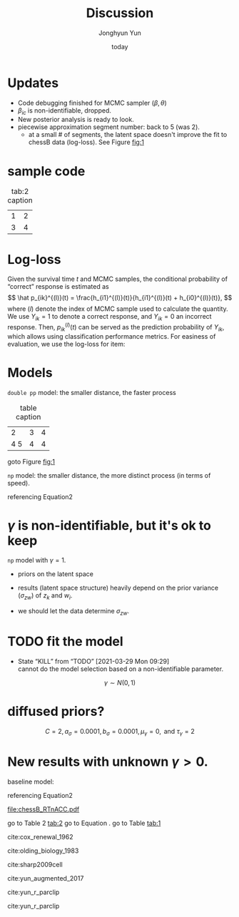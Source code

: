 # Created 2021-03-02 Tue 09:18
#+title: Discussion
#+author: Jonghyun Yun
#+date: today

# https://orgmode.org/manual/Export-Settings.html#Export-Settings
#+options: H:4 num:nil toc:nil pri:t ::t |:t f:t <:t -:t \n:nil ':t ^:nil
#+options: d:nil todo:t tags:nil tex:t

#+startup: overview inlineimages logdone indent noalign
# noindent

#+latex_class: article
#+latex_class_options: [letterpaper,11pt]

#+latex_compiler: pdflatex
# comment out for reveal.js
# #+setupfile: ~/setup/my-theme-readtheorg.setup
# #+setupfile: ~/org/latex_header.setup
# #+setupfile: ~/org/orgmode_header.setup

#+property: header-args :tangle
#+property: header-args :eval never-export
#+property: header-args:R :session *R-Org* :exports both :results output :noweb yes :eval nil

* Updates
- Code debugging finished for MCMC sampler ($\beta, \theta$)
- $\beta_{ic}$ is non-identifiable, dropped.
- New posterior analysis is ready to look.
- piecewise approximation segment number: back to 5 (was 2).
  - at a small # of segments, the latent space doesn't improve the fit to chessB data (log-loss).
    See Figure [[fig:1]]
* sample code
#+name: tab:2
#+caption: tab:2 caption
| 1 | 2 |
| 3 | 4 |

* Log-loss
:PROPERTIES:
:Effort:   0:05
:END:
:LOGBOOK:
CLOCK: [2021-04-16 Fri 22:09]--[2021-04-16 Fri 22:42] =>  0:33
:END:
Given the survival time $t$ and MCMC samples, the conditional probability of "correct" response is estimated as
\[
\hat p_{ik}^{(l)}(t) = \frac{h_{i1}^{(l)}(t)}{h_{i1}^{(l)}(t) + h_{i0}^{(l)}(t)},
\]
where $(l)$ denote the index of MCMC sample used to calculate the quantity.
We use $Y_{ik} = 1$ to denote a correct response, and $Y_{ik} = 0$ an incorrect response. Then, $p_{ik}^{(l)}(t)$ can be served as the prediction probability of $Y_{ik}$, which allows using classification performance metrics. For easiness of evaluation, we use the log-loss for item:

\begin{equation}
\label{eq:3}
-\frac{1}{N}
\sum_{k} \left\{ y_{ik} \log \hat p_{ik}^{(l)}(t) + (1-y_{ik}) \log (1 - \hat p_{ik}^{(l)})\right\}.
\end{equation}

* Models :job:
=double pp= model:
the smaller distance, the faster process


#+name: tab:1
#+caption: table caption
|   2 | 3 | 4 |
| 4 5 | 4 | 4 |

goto Figure [[fig:1]]
\begin{align}
\label{eq:2}
h_{i1}(t) &= \lambda_{i1}(t) \exp(\theta_{k1} - \gamma_{1} ||z_{k1} - w_{i1}||) \\
h_{i0}(t) &= \lambda_{i0}(t) \exp(\theta_{k0} - \gamma_{0} ||z_{k0} - w_{i0}||) \\
\end{align}

=np= model: the smaller distance, the more distinct process (in terms of speed).
\begin{align*}
h_{i1}(t) &= \lambda_{i1}(t) \exp(\theta_{k1} + \gamma ||z_{k} - w_{i}||) \\
h_{i0}(t) &= \lambda_{i0}(t) \exp(\theta_{k0} - \gamma ||z_{k} - w_{i}||) \\
\end{align*}

referencing Equation2
\ref{eq:3}
* $\gamma$ is non-identifiable, but it's ok to keep :auto:
=np= model with $\gamma = 1$.
\begin{align*}
h_{i1}(t) &= \lambda_{i1}(t) \exp(\theta_{k1} + ||z_{k} - w_{i}||) \\
h_{i0}(t) &= \lambda_{i0}(t) \exp(\theta_{k0} - ||z_{k} - w_{i}||) \\
\end{align*}
 - priors on the latent space
   \begin{align*}
   \pi\left(\mathbf{z}_{j}\right) & \sim \mathrm{MVN}_{d}\left(0, I_{d}\right) \\
   \pi\left(\mathbf{w}_{i}\right) & \sim \mathrm{MVN}_{d}\left(0, I_{d}\right) \\
   \end{align*}
 - results (latent space structure) heavily depend on the prior variance ($\sigma_{zw}$) of $z_{k}$ and $w_{i}$.
 - we should let the data determine $\sigma_{zw}$.

* TODO fit the model
- State "KILL"       from "TODO"       [2021-03-29 Mon 09:29] \\
  cannot do the model selection based on a non-identifiable parameter.
\begin{align*}
h_{i1}(t) &= \lambda_{i1}(t) \exp(\theta_{k1} + \gamma_{} ||z_{k} - w_{i}||) \\
h_{i0}(t) &= \lambda_{i0}(t) \exp(\theta_{k0} - \gamma_{} ||z_{k} - w_{i}||) \\
\end{align*}
\[
\gamma_{} \sim N(0,1)
\]

* diffused priors?
\begin{align*}
\pi\left(\lambda_{ic,j}\right) & \sim \operatorname{Gamma}\left(\text{mean} = \tilde \lambda_{ic,j}, \text{var} = C \cdot \tilde \lambda_{ic,j})\right) \\
\pi\left(\theta_{k} | \sigma^{2}\right) & \sim \mathrm{N}\left(0, \sigma^{2}\right) \\ \pi\left(\sigma^{2}\right) & \sim \operatorname{lnv}-\operatorname{Gamma}\left(a_{\sigma}, b_{\sigma}\right) \\
\pi\left(\mathbf{z}_{j}\right) & \sim \mathrm{MVN}_{d}\left(0, I_{d}\right) \\
\pi\left(\mathbf{w}_{i}\right) & \sim \mathrm{MVN}_{d}\left(0, I_{d}\right) \\
\pi(
\log \gamma) & \sim \mathrm{N}\left(\mu_{\gamma}, \tau_{\gamma}^{2}\right)
\end{align*}
\[C = 2, a_{\sigma}=0.0001, b_{\sigma}=0.0001, \mu_{\gamma}=0, \text { and } \tau_{\gamma}^{}=2\]
* New results with unknown $\gamma > 0$.
baseline model:
\begin{align}
\label{eq:1}
h_{i1}(t) &= \lambda_{i1}(t) \exp(\theta_{k1})\\
h_{i0}(t) &= \lambda_{i0}(t) \exp(\theta_{k0})\\
\end{align}

referencing Equation2
\ref{eq:2}

#+name: fig:1
#+caption: fig caption
[[file:chessB_RTnACC.pdf]]

go to Table 2 [[tab:2]]
go to Equation \ref{eq:1}.
go to Table [[tab:1]]

cite:cox_renewal_1962

cite:olding_biology_1983

cite:sharp2009cell

cite:yun_augmented_2017

cite:yun_r_parclip

cite:yun_r_parclip


#+bibliography:~/Zotero/myref.bib
#+PANDOC-CSL: /Users/yunj/Zotero/styles/cell.csl
#+PANDOC_OPTIONS: number-sections:t
#+PANDOC_OPTIONS: standalone:t
#+PANDOC_OPTIONS: csl:/Users/yunj/Zotero/styles/ieee.csl
#+PANDOC_OPTIONS: biblatex:t natbib:t
#+PANDOC_OPTIONS: citeproc:t

# bibliographystyle:unsrt
# bibliography:~/Zotero/myref.bib

#+begin_src emacs-lisp :exports none
(add-to-list 'org-pandoc-valid-options 'citeproc)
(setq org-export-with-tags nil)
#+end_src

#+RESULTS:

#+begin_src emacs-lisp :exports none
(org-latex-export-to-latex)
(shell-command "pandoc -s -f latex -t markdown discussion.tex -o discussion.md")
#+end_src

#+RESULTS:
: 0


#+begin_src emacs-lisp :exports none
(shell-command "pandoc -f markdown -t docx -F pandoc-crossref -C --citeproc \
--biblatex --natbib --mathjax \
--csl=/Users/yunj/Zotero/styles/cell.csl --bibliography=/Users/yunj/Zotero/myref.bib \
discussion.md -o md.docx")
(shell-command "open md.docx")
#+end_src

#+RESULTS:
: 0

* graphs :noexport:
#+name: emacs-platform
#+begin_src dot :cmd circo :file misc/emacs-platform.svg :exports none
digraph {
    graph [bgcolor="transparent"];
    node  [shape="underline" penwidth="2" style="rounded,filled" fillcolor="#efefef" color="#c9c9c9" fontcolor="#000000" fontname="overpass"];
    edge  [arrowhead=none color="#aaaaaa" penwidth="1.2"]
    // nodes
    "Task Managment" [color="#2ec27e"]
    "Email" [color="#1c71d8"]
    "Office suite" [color="#813d9c"]
    "Code editor" [color="#f5c211"]
    "Git client" [color="#e66100"]
    // "News feed" [color="#c01c28"]
    // "Personal Knowledge Base" [color="#986a44"]

    "Task Managment" -> "Email"
    "Task Managment" -> "Office suite"
    "Task Managment" -> "Code editor"
    "Task Managment" -> "Git client"
    // "Task Managment" -> "News feed"
    // "Task Managment" -> "Personal Knowledge Base"

    "Email" -> "Office suite"
    "Email" -> "Code editor"
    "Email" -> "Git client"
    // "Email" -> "Personal Knowledge Base"

    "Office suite" -> "Code editor"
    "Office suite" -> "Git client"
    // "Office suite" -> "News feed"
    // "Office suite" -> "Personal Knowledge Base"

    "Code editor" -> "Git client"

    // "News feed" -> "Personal Knowledge Base"
}
#+end_src

#+caption: Some sample workflow integrations that can be used within Emacs
#+attr_html: :class invertible :alt Graph of possible Emacs task integrations :style max-width:min(24em,100%)
#+attr_latex: :width 0.55\linewidth
[[file:misc/emacs-platform.svg]]


Graphviz is a nice method of visualising simple graphs, based on plaintext
=.dot= / =.gv= files.
#+begin_src emacs-lisp
(package! graphviz-dot-mode :pin "3642a0a5f41a80c8ecef7c6143d514200b80e194")
#+end_src

#+begin_src emacs-lisp
(use-package! graphviz-dot-mode
  :commands graphviz-dot-mode
  :mode ("\\.dot\\'" "\\.gz\\'")
  :init
  (after! org
    (setcdr (assoc "dot" org-src-lang-modes)
            'graphviz-dot)))

(use-package! company-graphviz-dot
  :after graphviz-dot-mode)
#+end_src


#+attr_latex: :align *{8}{p{0.105\linewidth}} :font \small
#+plot: transpose:yes type:radar min:0 max:4 file:"misc/document-format-comparison.svg"
| Format            | Fine-grained control | Initial ease of use | Syntax simplicity | Editor Support | Integrations | Ease-of-referencing | Versatility |
|-------------------+----------------------+---------------------+-------------------+----------------+--------------+---------------------+-------------|
| Word              |                    2 |                   4 |                 4 |              2 |            3 |                   2 |           2 |
| LaTeX             |                    4 |                   1 |                 1 |              3 |            2 |                   4 |           3 |
| Org Mode          |                    4 |                   2 |               3.5 |              1 |            4 |                   4 |           4 |
| Markdown          |                    1 |                   3 |                 3 |              4 |            3 |                   3 |           1 |
| Markdown + Pandoc |                  2.5 |                 2.5 |               2.5 |              3 |            3 |                   3 |           2 |

#+attr_html: :class invertible :alt Radar chart comparing my opinions of document formats.
#+attr_latex: :options inkscapelatex=false
[[file:misc/document-format-comparison.svg]]
